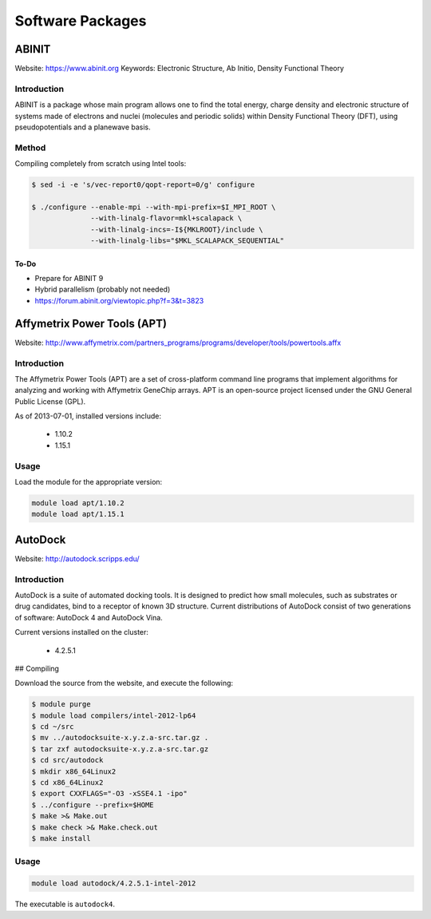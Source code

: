 =================
Software Packages
=================

.. #############################################################################
.. #############################################################################
.. #############################################################################
.. #############################################################################

------
ABINIT
------

Website: https://www.abinit.org
Keywords: Electronic Structure, Ab Initio, Density Functional Theory

Introduction
============

ABINIT is a package whose main program allows one to find the total energy,
charge density and electronic structure of systems made of electrons and nuclei
(molecules and periodic solids) within Density Functional Theory (DFT), using
pseudopotentials and a planewave basis.

Method
======

Compiling completely from scratch using Intel tools:

.. code-block:: none

    $ sed -i -e 's/vec-report0/qopt-report=0/g' configure

    $ ./configure --enable-mpi --with-mpi-prefix=$I_MPI_ROOT \
                  --with-linalg-flavor=mkl+scalapack \
                  --with-linalg-incs=-I${MKLROOT}/include \
                  --with-linalg-libs="$MKL_SCALAPACK_SEQUENTIAL"

To-Do
-----

* Prepare for ABINIT 9
* Hybrid parallelism (probably not needed)
* https://forum.abinit.org/viewtopic.php?f=3&t=3823

.. #############################################################################
.. #############################################################################
.. #############################################################################
.. #############################################################################

----------------------------
Affymetrix Power Tools (APT)
----------------------------

Website: http://www.affymetrix.com/partners_programs/programs/developer/tools/powertools.affx

Introduction
============

The Affymetrix Power Tools (APT) are a set of cross-platform command line
programs that implement algorithms for analyzing and working with Affymetrix
GeneChip arrays. APT is an open-source project licensed under the GNU General
Public License (GPL).

As of 2013-07-01, installed versions include:

    * 1.10.2
    * 1.15.1

Usage
=====

Load the module for the appropriate version:

.. code-block:: none

    module load apt/1.10.2
    module load apt/1.15.1

.. #############################################################################
.. #############################################################################
.. #############################################################################
.. #############################################################################

--------
AutoDock
--------

Website: http://autodock.scripps.edu/

Introduction
============

AutoDock is a suite of automated docking tools. It is designed to predict how
small molecules, such as substrates or drug candidates, bind to a receptor of
known 3D structure. Current distributions of AutoDock consist of two generations
of software: AutoDock 4 and AutoDock Vina.

Current versions installed on the cluster:

    * 4.2.5.1

## Compiling

Download the source from the website, and execute the following:

.. code-block:: none

    $ module purge
    $ module load compilers/intel-2012-lp64
    $ cd ~/src
    $ mv ../autodocksuite-x.y.z.a-src.tar.gz .
    $ tar zxf autodocksuite-x.y.z.a-src.tar.gz
    $ cd src/autodock
    $ mkdir x86_64Linux2
    $ cd x86_64Linux2
    $ export CXXFLAGS="-O3 -xSSE4.1 -ipo"
    $ ../configure --prefix=$HOME
    $ make >& Make.out
    $ make check >& Make.check.out
    $ make install

Usage
=====

.. code-block:: none

    module load autodock/4.2.5.1-intel-2012

The executable is ``autodock4``.

.. #############################################################################
.. #############################################################################
.. #############################################################################
.. #############################################################################
